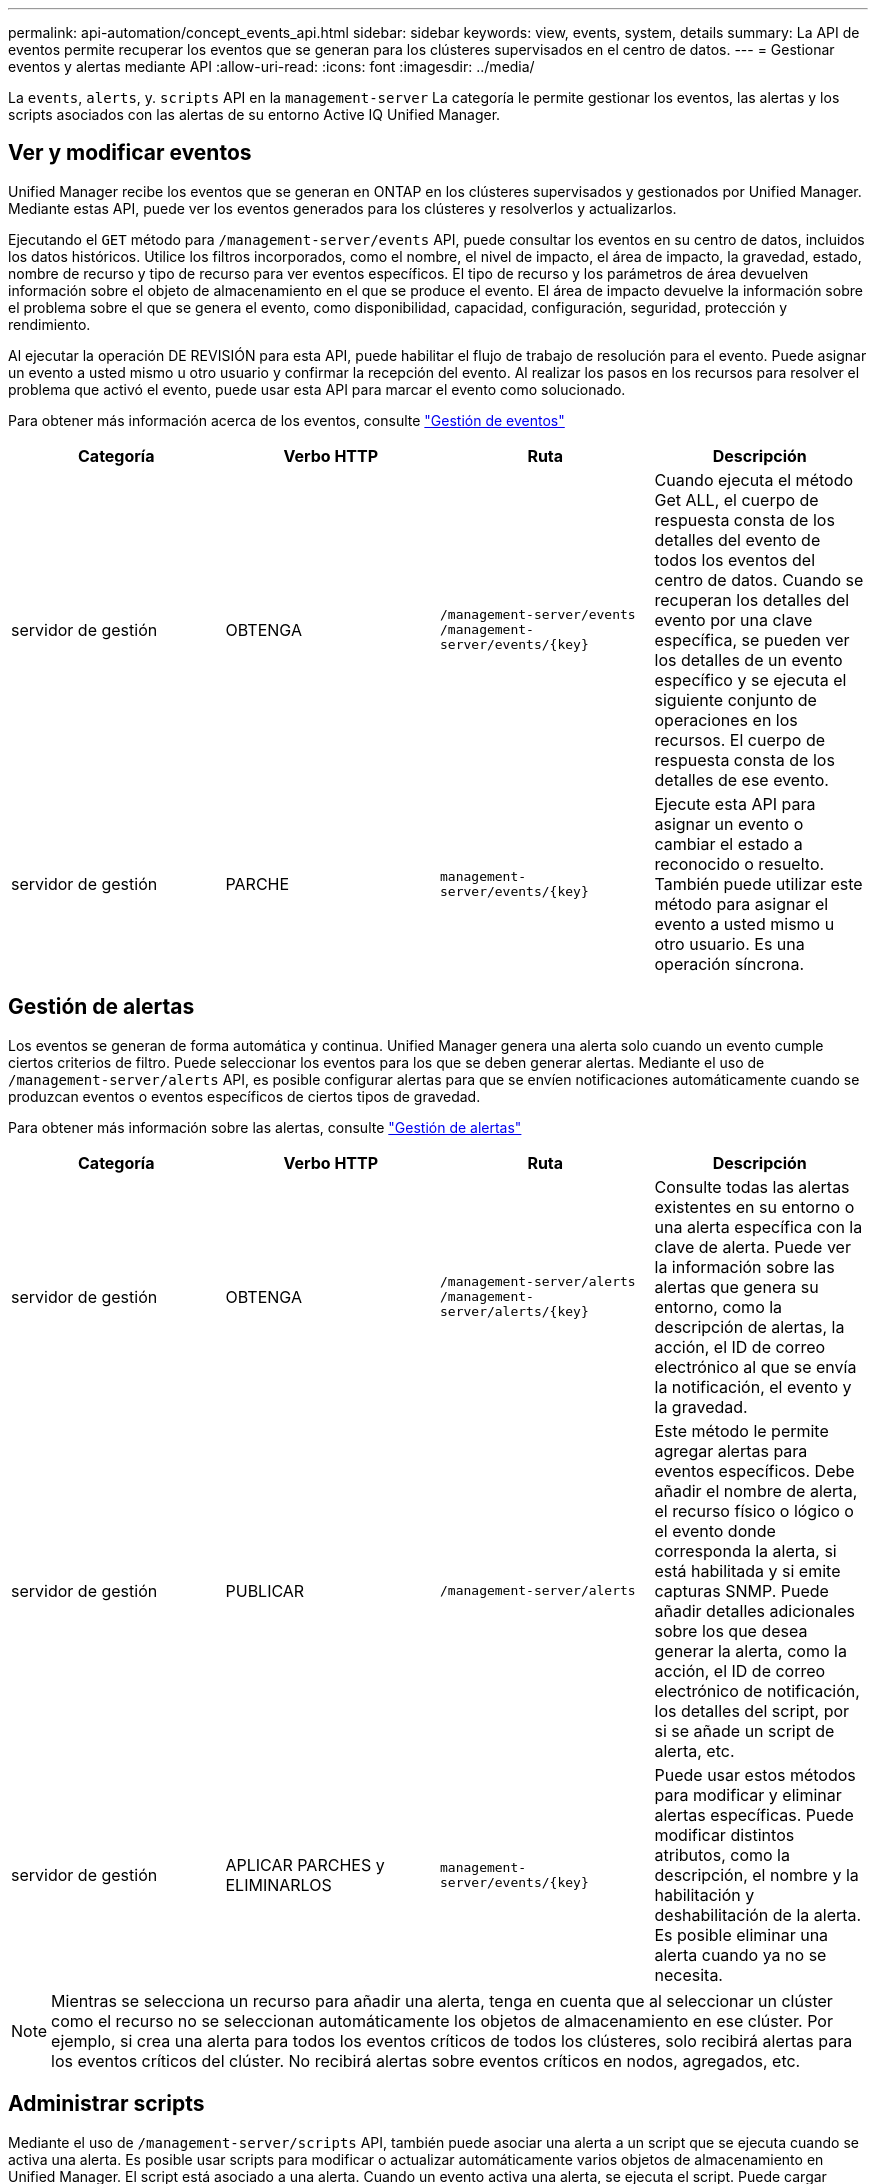 ---
permalink: api-automation/concept_events_api.html 
sidebar: sidebar 
keywords: view, events, system, details 
summary: La API de eventos permite recuperar los eventos que se generan para los clústeres supervisados en el centro de datos. 
---
= Gestionar eventos y alertas mediante API
:allow-uri-read: 
:icons: font
:imagesdir: ../media/


[role="lead"]
La `events`, `alerts`, y. `scripts` API en la `management-server` La categoría le permite gestionar los eventos, las alertas y los scripts asociados con las alertas de su entorno Active IQ Unified Manager.



== Ver y modificar eventos

Unified Manager recibe los eventos que se generan en ONTAP en los clústeres supervisados y gestionados por Unified Manager. Mediante estas API, puede ver los eventos generados para los clústeres y resolverlos y actualizarlos.

Ejecutando el `GET` método para `/management-server/events` API, puede consultar los eventos en su centro de datos, incluidos los datos históricos. Utilice los filtros incorporados, como el nombre, el nivel de impacto, el área de impacto, la gravedad, estado, nombre de recurso y tipo de recurso para ver eventos específicos. El tipo de recurso y los parámetros de área devuelven información sobre el objeto de almacenamiento en el que se produce el evento. El área de impacto devuelve la información sobre el problema sobre el que se genera el evento, como disponibilidad, capacidad, configuración, seguridad, protección y rendimiento.

Al ejecutar la operación DE REVISIÓN para esta API, puede habilitar el flujo de trabajo de resolución para el evento. Puede asignar un evento a usted mismo u otro usuario y confirmar la recepción del evento. Al realizar los pasos en los recursos para resolver el problema que activó el evento, puede usar esta API para marcar el evento como solucionado.

Para obtener más información acerca de los eventos, consulte link:../events/concept_manage_events.html["Gestión de eventos"]

[cols="4*"]
|===
| Categoría | Verbo HTTP | Ruta | Descripción 


 a| 
servidor de gestión
 a| 
OBTENGA
 a| 
`/management-server/events`
`/management-server/events/{key}`
 a| 
Cuando ejecuta el método Get ALL, el cuerpo de respuesta consta de los detalles del evento de todos los eventos del centro de datos. Cuando se recuperan los detalles del evento por una clave específica, se pueden ver los detalles de un evento específico y se ejecuta el siguiente conjunto de operaciones en los recursos. El cuerpo de respuesta consta de los detalles de ese evento.



 a| 
servidor de gestión
 a| 
PARCHE
 a| 
`management-server/events/{key}`
 a| 
Ejecute esta API para asignar un evento o cambiar el estado a reconocido o resuelto. También puede utilizar este método para asignar el evento a usted mismo u otro usuario. Es una operación síncrona.

|===


== Gestión de alertas

Los eventos se generan de forma automática y continua. Unified Manager genera una alerta solo cuando un evento cumple ciertos criterios de filtro. Puede seleccionar los eventos para los que se deben generar alertas. Mediante el uso de `/management-server/alerts` API, es posible configurar alertas para que se envíen notificaciones automáticamente cuando se produzcan eventos o eventos específicos de ciertos tipos de gravedad.

Para obtener más información sobre las alertas, consulte link:../events/concept_manage_alerts.html["Gestión de alertas"]

[cols="4*"]
|===
| Categoría | Verbo HTTP | Ruta | Descripción 


 a| 
servidor de gestión
 a| 
OBTENGA
 a| 
`/management-server/alerts`
`/management-server/alerts/{key}`
 a| 
Consulte todas las alertas existentes en su entorno o una alerta específica con la clave de alerta. Puede ver la información sobre las alertas que genera su entorno, como la descripción de alertas, la acción, el ID de correo electrónico al que se envía la notificación, el evento y la gravedad.



 a| 
servidor de gestión
 a| 
PUBLICAR
 a| 
`/management-server/alerts`
 a| 
Este método le permite agregar alertas para eventos específicos. Debe añadir el nombre de alerta, el recurso físico o lógico o el evento donde corresponda la alerta, si está habilitada y si emite capturas SNMP. Puede añadir detalles adicionales sobre los que desea generar la alerta, como la acción, el ID de correo electrónico de notificación, los detalles del script, por si se añade un script de alerta, etc.



 a| 
servidor de gestión
 a| 
APLICAR PARCHES y ELIMINARLOS
 a| 
`management-server/events/{key}`
 a| 
Puede usar estos métodos para modificar y eliminar alertas específicas. Puede modificar distintos atributos, como la descripción, el nombre y la habilitación y deshabilitación de la alerta. Es posible eliminar una alerta cuando ya no se necesita.

|===

NOTE: Mientras se selecciona un recurso para añadir una alerta, tenga en cuenta que al seleccionar un clúster como el recurso no se seleccionan automáticamente los objetos de almacenamiento en ese clúster. Por ejemplo, si crea una alerta para todos los eventos críticos de todos los clústeres, solo recibirá alertas para los eventos críticos del clúster. No recibirá alertas sobre eventos críticos en nodos, agregados, etc.



== Administrar scripts

Mediante el uso de `/management-server/scripts` API, también puede asociar una alerta a un script que se ejecuta cuando se activa una alerta. Es posible usar scripts para modificar o actualizar automáticamente varios objetos de almacenamiento en Unified Manager. El script está asociado a una alerta. Cuando un evento activa una alerta, se ejecuta el script. Puede cargar scripts personalizados y probar su ejecución cuando se genera una alerta. Es posible asociar una alerta a la secuencia de comandos para que se ejecute el script cuando se genera una alerta para un evento en Unified Manager.

Para obtener más información acerca de los scripts, consulte link:../events/concept_manage_scripts.html["Administrar scripts"]

[cols="4*"]
|===
| Categoría | Verbo HTTP | Ruta | Descripción 


 a| 
servidor de gestión
 a| 
OBTENGA
 a| 
`/management-server/scripts`
 a| 
Utilice esta API para consultar todas las secuencias de comandos existentes en su entorno. Utilice el filtro estándar y las operaciones Order by para ver sólo secuencias de comandos específicas.



 a| 
servidor de gestión
 a| 
PUBLICAR
 a| 
`/management-server/scripts`
 a| 
Utilice esta API para agregar una descripción del script y cargar el archivo de script asociado a una alerta.

|===